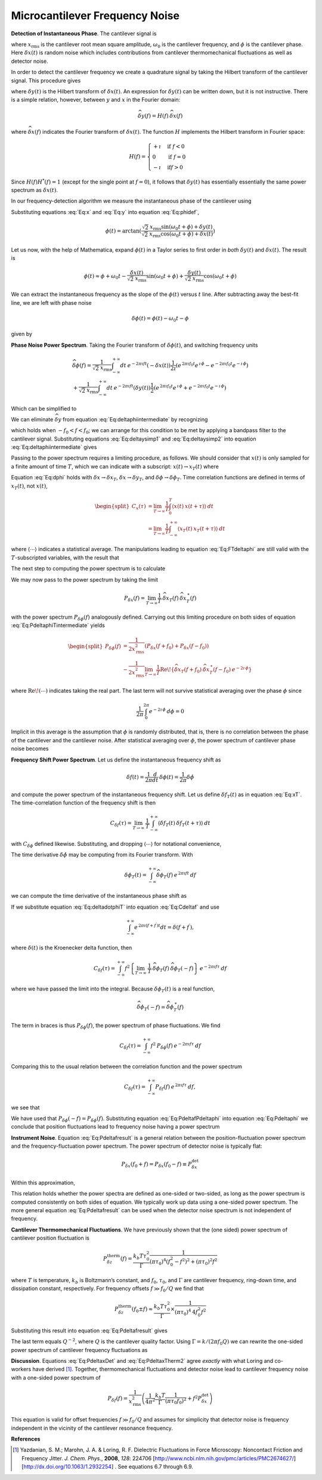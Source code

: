 .. _FreqNoise:

Microcantilever Frequency Noise
===============================

**Detection of Instantaneous Phase**.  The cantilever signal is

.. math:: 
    :label: Eq:x

    x(t) 
    = \sqrt{2} \: x_{\text{rms}} \cos{(\omega_0 t + \phi)} + \delta x(t)

where :math:`x_{\text{rms}}` is the cantilever root mean square amplitude, :math:`\omega_0` is the cantilever frequency, and :math:`\phi` is the cantilever phase. Here :math:`\delta x(t)` is random noise which includes contributions from cantilever thermomechanical fluctuations as well as detector noise.

In order to detect the cantilever frequency we create a quadrature signal by taking the Hilbert transform of the cantilever signal. This procedure gives

.. math:: 
    :label: Eq:y
    
    y(t) = \sqrt{2} \: x_{\text{rms}} \sin{(\omega_0 t + \phi)} 
    + \delta y(t)

where :math:`\delta y(t)` is the Hilbert transform of :math:`\delta x(t)`. An expression for :math:`\delta y(t)` can be written down, but it is not instructive. There is a simple relation, however, between :math:`y` and :math:`x` in the Fourier domain:

.. math:: 

    \widehat{\delta y}(f) = H(f) \: \widehat{\delta x}(f)

where :math:`\widehat{\delta x}(f)` indicates the Fourier transform of :math:`\delta x(t)`. The function :math:`H` implements the Hilbert transform in Fourier space:

.. math::

   H(f) = \begin{cases}
   +\imath & \text{if } f < 0 \\
   0 & \text{if } f = 0 \\
   -\imath & \text{if} f > 0
   \end{cases}

Since :math:`H(f) H^{*}(f) = 1` (except for the single point at :math:`f=0`), it follows that :math:`\delta y(t)` has essentially essentially the same power spectrum as :math:`\delta x(t)`.

In our frequency-detection algorithm we measure the instantaneous phase of the cantilever using

.. math:: 
    :label: Eq:phidef

    \phi(t) = \arctan{(\frac{y(t)}{x(t)})}

Substituting equations :eq:`Eq:x` and :eq:`Eq:y` into equation :eq:`Eq:phidef`,

.. math::

   \phi(t) = \arctan{(\frac{\sqrt{2} \: x_{\text{rms}} \sin{(\omega_0 t + \phi)} + \delta y(t)}{\sqrt{2} \: x_{\text{rms}} \cos{(\omega_0 t + \phi)} + \delta x(t)})}

Let us now, with the help of Mathematica, expand :math:`\phi(t)` in a Taylor series to first order in *both* :math:`\delta y(t)` and :math:`\delta x(t)`. The result is

.. math::

   \phi(t) \approx \phi + \omega_0 t
    - \frac{\delta x(t)}{\sqrt{2} \: x_{\text{rms}}} \sin{(\omega_0 t + \phi)}
    + \frac{\delta y(t)}{\sqrt{2} \: x_{\text{rms}}} \cos{(\omega_0 t + \phi)}

We can extract the instantaneous frequency as the slope of the :math:`\phi(t)` versus :math:`t` line. After subtracting away the best-fit line, we are left with phase noise

.. math:: \delta \phi(t) = \phi(t) - \omega_0 t - \phi

given by

.. math:: 
    :label: Eq:dphi
    
    \delta \phi(t) = 
    - \frac{\delta x(t)}{\sqrt{2} \: x_{\text{rms}}} \sin{(\omega_0 t + \phi)}
    + \frac{\delta y(t)}{\sqrt{2} \: x_{\text{rms}}} \cos{(\omega_0 t + \phi)}

**Phase Noise Power Spectrum**.  Taking the Fourier transform of :math:`\delta \phi(t)`, and switching frequency units

.. math::

    \begin{gathered}
    \widehat{\delta \phi}(f) = \frac{1}{\sqrt{2} \: x_{\text{rms}}}
    \int_{-\infty}^{+\infty} dt \: e^{-2 \pi \imath f t} (- \delta x(t))
    \frac{1}{2 \imath} \left( e^{\, 2 \pi \imath f_0 t} e^{\, \imath \, \phi} 
                        - e^{-2 \pi \imath f_0 t} e^{-\imath \, \phi} \right)
    \\
    + \frac{1}{\sqrt{2} \: x_{\text{rms}}}
    \int_{-\infty}^{+\infty} dt \: e^{-2 \pi \imath f t} (\delta y(t))
    \frac{1}{2} \left( e^{\, 2 \pi \imath f_0 t} e^{\, \imath \, \phi} 
                    + e^{-2 \pi \imath f_0 t} e^{-\imath \, \phi} \right)
    \end{gathered}

Which can be simplified to

.. math::
    :label: Eq:deltaphiintermediate
    
    \begin{gathered}
    \widehat{\delta \phi}(f) = \frac{1}{\sqrt{2} \: x_{\text{rms}}}
    \left( -\frac{e^{\, \imath \, \phi}}{2 \imath} \: 
        \widehat{\delta x}(f-f_0) 
        + \frac{e^{-\imath \, \phi}}{2 \imath} \: 
        \widehat{\delta x}(f+f_0) \right. \\
    \left. + \frac{e^{\, \imath \, \phi}}{2} \: 
        \widehat{\delta y}(f-f_0) 
        + \frac{e^{-\imath \, \phi}}{2} \: 
        \widehat{\delta y}(f+f_0) \right)
    \end{gathered}

We can eliminate :math:`\widehat{\delta y}` from equation :eq:`Eq:deltaphiintermediate` by recognizing

.. math::
    :label: Eq:deltaysimp1

    \widehat{\delta y}(f+f_0)
        = \widehat{H}(f+f_0) \: \widehat{\delta x}(f+f_0) 
        = \frac{1}{\imath} \: \widehat{\delta x}(f+f_0)
        
.. math::
    :label: Eq:deltaysimp2        
        
    \widehat{\delta y}(f-f_0) 
        = \widehat{H}(f-f_0) \: \widehat{\delta x}(f-f_0) 
        = -\frac{1}{\imath} \: \widehat{\delta x}(f-f_0)

which holds when :math:`-f_0 < f < f_0`; we can arrange for this condition to be met by applying a bandpass filter to the cantilever signal.  Substituting equations :eq:`Eq:deltaysimp1` and :eq:`Eq:deltaysimp2` into equation :eq:`Eq:deltaphiintermediate` gives

.. math::
    :label: Eq:FTdeltaphi
    
    \widehat{\delta \phi}(f) = 
        \frac{1}{\imath} \frac{1}{\sqrt{2} \: x_{\text{rms}}} 
        \left( e^{-\imath \, \phi} \: \widehat{\delta x}(f+f_0) 
             - e^{\, \imath \, \phi} \: \widehat{\delta x}(f-f_0) \right)

Passing to the power spectrum requires a limiting procedure, as follows. We should consider that :math:`x(t)` is only sampled for a finite amount of time :math:`T`, which we can indicate with a subscript: :math:`x(t) \rightarrow x_{T}(t)` where

.. math::
    :label: Eq:xT
    
    x_{T}(t) = \begin{cases}
    0 & \text{for } t < 0 \\
    x(t) & \text{for } 0 \leq t \leq T \\
    0 & \text{for } T < t
    \end{cases}

Equation :eq:`Eq:dphi` holds with :math:`\delta x \rightarrow \delta x_T`, :math:`\delta x \rightarrow \delta y_T`, and :math:`\delta \phi \rightarrow \delta \phi_T`. Time correlation functions are defined in terms of :math:`x_T(t)`, not :math:`x(t)`,

.. math::

   \begin{split}
   C_x(\tau) 
   & = \lim_{T \rightarrow \infty} \frac{1}{T}
   \int_{0}^{T} \langle x(t) \: x(t + \tau) \rangle \: dt \\
   & = \lim_{T \rightarrow \infty} \frac{1}{T}
   \int_{-\infty}^{+\infty} \langle x_{T}(t) \: x_{T}(t + \tau) \rangle \: dt
   \end{split}

where :math:`\langle \cdots \rangle` indicates a statistical average. The manipulations leading to equation :eq:`Eq:FTdeltaphi` are still valid with the :math:`T`-subscripted variables, with the result that

.. math:: 
    :label: Eq:FTdeltaphiT
    
    \widehat{\delta \phi}_{T}(f) = 
    \frac{1}{\imath} \frac{1}{\sqrt{2} \: x_{\text{rms}}} 
        \left( 
            e^{-\imath \, \phi} \: 
            \widehat{\delta x}_{T}(f+f_0) 
            - e^{\, \imath \, \phi} \: 
            \widehat{\delta x}_{T}(f-f_0)
        \right)

The next step to computing the power spectrum is to calculate

.. math::
    :label: Eq:PdeltaphiTintermediate

    \begin{gathered}
    \widehat{\delta \phi}_{T}(f) \: \widehat{\delta \phi}_{T}^{\: *}(f) =
    \frac{1}{2 \: x_{\text{rms}}^2} 
        \left( 
            e^{-\imath \, \phi} \: 
            \widehat{\delta x}_{T}(f+f_0) 
            - e^{\, \imath \, \phi} \: 
            \widehat{\delta x}_{T}(f-f_0)
        \right)
        \\
        \left( 
            e^{\, \imath \, \phi} \: 
            \widehat{\delta x}_{T}^{\: *}(f+f_0) 
            - e^{-\imath \, \phi} \: 
            \widehat{\delta x}_{T}^{\: *}(f-f_0)
        \right)
    \end{gathered}

We may now pass to the power spectrum by taking the limit

.. math::

    P_{\delta x}(f) 
    = \lim_{T \rightarrow \infty} \frac{1}{T} \:
    \widehat{\delta x}_{T}(f) \: 
    \widehat{\delta x}_{T}^{\: *}(f)

with the power spectrum :math:`P_{\delta \phi}(f)` analogously defined. Carrying out this limiting procedure on both sides of equation :eq:`Eq:PdeltaphiTintermediate` yields

.. math::

   \begin{split}
    P_{\delta \phi}(f) 
    & = \frac{1}{2 x_{\text{rms}}^2} 
        \left( P_{\delta x}(f+f_0) + P_{\delta x}(f-f_0) \right)
    \\
    & - \frac{1}{2 x_{\text{rms}}^2} \lim_{T \rightarrow \infty} \frac{1}{T}
        \text{Re} \! 
        \left\{ \widehat{\delta x}_{T}(f+f_0) \: 
                \widehat{\delta x}_{T}^{\: *} (f-f_0) \: e^{-2 \imath \, \phi}         
        \right\}
    \end{split}

where :math:`\text{Re} \! \left( \cdots \right)` indicates taking the real part. The last term will not survive statistical averaging over the phase :math:`\phi` since

.. math:: 

    \frac{1}{2 \pi} \int_{0}^{2 \pi} e^{-2 \imath \, \phi} \: d\phi = 0

Implicit in this average is the assumption that :math:`\phi` is randomly distributed, that is, there is no correlation between the phase of the cantilever and the cantilever noise. After statistical averaging over :math:`\phi`, the power spectrum of cantilever phase noise becomes

.. math::
    :label: Eq:Pdeltaphi

    \boxed{P_{\delta \phi}(f) = 
    \dfrac{1}{2 x_{\text{rms}}^2} 
        \left( P_{\delta x}(f+f_0) + P_{\delta x}(f-f_0) \right)}

**Frequency Shift Power Spectrum**.  Let us define the instantaneous frequency shift as

.. math::

    \delta f(t)
    = \frac{1}{2 \pi} \frac{d}{d t} \: \delta \phi(t) 
    = \frac{1}{2 \pi} \delta \dot{\phi}

and compute the power spectrum of the instantaneous frequency shift. Let us define :math:`\delta f_{T}(t)` as in equation :eq:`Eq:xT`. The time-correlation function of the frequency shift is then

.. math::

   C_{\delta f}(\tau) 
   = \lim_{T \rightarrow \infty} \: \frac{1}{T}
   \int_{-\infty}^{+\infty} \langle \delta f_{T}(t) \: 
    \delta f_{T}(t+\tau) \rangle \: dt

with :math:`C_{\delta \phi}` defined likewise. Substituting, and dropping :math:`\langle \cdots \rangle` for notational convenience,

.. math::
    :label: Eq:Cdeltaf

    C_{\delta f}(\tau) = 
    \frac{1}{4 \pi^2} \lim_{T \rightarrow \infty} \: \frac{1}{T}
    \int_{-\infty}^{+\infty} \langle \delta \dot{\phi}_{T}(t) 
    \: \delta \dot{\phi}_{T}(t+\tau) \rangle \: dt

The time derivative :math:`\delta \dot{\phi}` may be computing from its Fourier transform. With

.. math:: 
    \delta \phi_T(t) 
    = \int_{-\infty}^{+\infty} 
        \widehat{\delta \phi}_{T}(f) \: 
        e^{\, 2 \pi \imath f t} \: df

we can compute the time derivative of the instantaneous phase shift as

.. math::
    :label: Eq:deltadotphiT

    \delta \dot{\phi}_T(t) 
    = \int_{-\infty}^{+\infty} 
        \widehat{\delta \phi}_{T}(f) \: (2 \pi \imath f) \: 
            e^{\, 2 \pi \imath f t}  \: df

If we substitute equation :eq:`Eq:deltadotphiT` into equation :eq:`Eq:Cdeltaf`  and use

.. math:: 
    
    \int_{-\infty}^{+\infty} e^{\, 2 \pi \imath (f+f^{\prime}) t} dt 
    = \delta(f+f^{\prime}),

where :math:`\delta(t)` is the Kroenecker delta function, then

.. math::

    C_{\delta f}(\tau)
    = \int_{-\infty}^{+\infty}
        f^2 
        \left\{
            \lim_{T \rightarrow \infty} \: 
            \frac{1}{T} \: 
            \widehat{\delta \phi}_{T}(f) \: 
            \widehat{\delta \phi}_{T}(-f) 
        \right\} 
        \: e^{-2 \pi \imath f \tau} \: df

where we have passed the limit into the integral. Because :math:`\delta \phi_T(t)` is a real function,

.. math::

    \widehat{\delta \phi}_{T}(-f) 
        = \widehat{\delta \phi}_{T}^{\: *}(f)

The term in braces is thus :math:`P_{\delta \phi}(f)`, the power spectrum of phase fluctuations. We find

.. math:: 

    C_{\delta f}(\tau) 
    = \int_{-\infty}^{+\infty} f^2 \: P_{\delta \phi}(f) \: 
        e^{-2 \pi \imath f \tau} \: df

Comparing this to the usual relation between the correlation function and the power spectrum

.. math:: 

    C_{\delta f}(\tau) 
    = \int_{-\infty}^{+\infty} P_{\delta f}(f) \: 
        e^{\, 2 \pi \imath f \tau} \: df,

we see that

.. math::
    :label: Eq:PdeltafPdeltaphi
    
    P_{\delta f}(f) =  f^2 \: P_{\delta \phi}(f)

We have used that :math:`P_{\delta \phi}(-f) = P_{\delta \phi}(f)`. Substituting equation :eq:`Eq:PdeltafPdeltaphi` into equation :eq:`Eq:Pdeltaphi` we conclude
that position fluctuations lead to frequency noise having a power spectrum

.. math::
    :label: Eq:Pdeltafresult
    
    \boxed{P_{\delta f}(f) =
    \dfrac{f^2}{2 x_{\text{rms}}^2}
    \left( P_{\delta x}(f_0+f) + P_{\delta x}(f_0-f) \right)}

**Instrument Noise**.  Equation :eq:`Eq:Pdeltafresult` is a general relation between the position-fluctuation power spectrum and the frequency-fluctuation power spectrum. The power spectrum of detector noise is typically flat:

.. math:: 

    P_{\delta x}(f_0+f) 
        = P_{\delta x}(f_0-f) \equiv P_{\delta x}^{\text{det}}

Within this approximation,

.. math::
    :label: Eq:PdeltaxDet

    \boxed{P_{\delta f}^{\text{det}}(f) 
        = \dfrac{f^2 \: P_{\delta x}^{\text{det}}}{x_{\text{rms}}^2} \: 
            \sim \: [\dfrac{\text{Hz}^2}{\text{Hz}}]
    }

This relation holds whether the power spectra are defined as one-sided or two-sided, as long as the power spectrum is computed consistently on both sides of equation.  We typically work up data using a one-sided power spectrum.  The more general equation :eq:`Eq:Pdeltafresult` can be used when the detector noise spectrum is not independent of frequency.

**Cantilever Thermomechanical Fluctuations**.  We have previously shown that the (one sided) power spectrum of cantilever position fluctuation is

.. math::

    P_{\delta z}^{\text{therm}}(f) 
    =  \dfrac{k_b T \tau_0^2}{\Gamma} 
            \dfrac{1}{(\pi \tau_0)^4(f_0^2 - f^2)^2 + (\pi \tau_0)^2 f^2}

where :math:`T` is temperature, :math:`k_b` is Boltzmann’s constant, and :math:`f_0`, :math:`\tau_0`, and :math:`\Gamma` are cantilever frequency, ring-down time, and dissipation constant, respectively.  For frequency offsets :math:`f \gg f_0 / Q` we find that 

.. math:: 

    P_{\delta z}^{\text{therm}}(f_0 \pm f) 
    \approx \dfrac{k_b T \tau_0^2}{\Gamma} 
        \times \frac{1}{(\pi \tau_0)^4 \: 4 f_0^2 f^2}

Substituting this result into equation :eq:`Eq:Pdeltafresult` gives

.. math::
    :label: Eq:PdeltaxTherm

    \boxed{
    P_{\delta f}^{\text{therm}}(f) 
    = \dfrac{k_b T}{\Gamma x_{\text{rms}}^2} 
        \dfrac{1}{4 \pi^2}
        \dfrac{1}{(\pi \tau_0 f_0)^2} \: 
            \sim \: [\dfrac{\text{Hz}^2}{\text{Hz}}]
    }

The last term equals :math:`Q^{-2}`, where :math:`Q` is the cantilever quality factor.  Using :math:`\Gamma = k /(2 \pi f_0 Q)` we can rewrite the one-sided power spectrum of cantilever frequency fluctuations as

.. math::
    :label: Eq:PdeltaxTherm2
    
    P_{\delta f}^{\text{therm}}(f) 
        = \frac{k_b T}{k x_{\text{rms}}^2} \frac{1}{2 \pi^2 \tau_0}

**Discussion**. Equations :eq:`Eq:PdeltaxDet` and :eq:`Eq:PdeltaxTherm2` agree *exactly* with what Loring and co-workers have derived [#Yazdanian2008jun]_.  Together, thermomechanical fluctuations and detector noise lead to cantilever frequency noise with a one-sided power spectrum of

.. math::

    P_{\delta f}(f) = \frac{1}{x_{\mathrm{rms}}^2} 
    \left( 
        \frac{1}{4 \pi^2} \frac{k_b T}{\Gamma} \frac{1}{(\pi \tau_0 f_0)^2}
        + f^2 P_{\delta x}^{\mathrm{det}}
    \right)

This equation is valid for offset frequencies :math:`f \gg f_0/Q` and assumes for simplicity that detector noise is frequency independent in the vicinity of the cantilever resonance frequency.  

**References**

.. [#Yazdanian2008jun] Yazdanian, S. M.; Marohn, J. A. & Loring, R. F. Dielectric Fluctuations in Force Microscopy: Noncontact Friction and Frequency Jitter. *J. Chem. Phys.*,  **2008**, *128*: 224706 [http://www.ncbi.nlm.nih.gov/pmc/articles/PMC2674627/] [http://dx.doi.org/10.1063/1.2932254] .  See equations 6.7 through 6.9.
